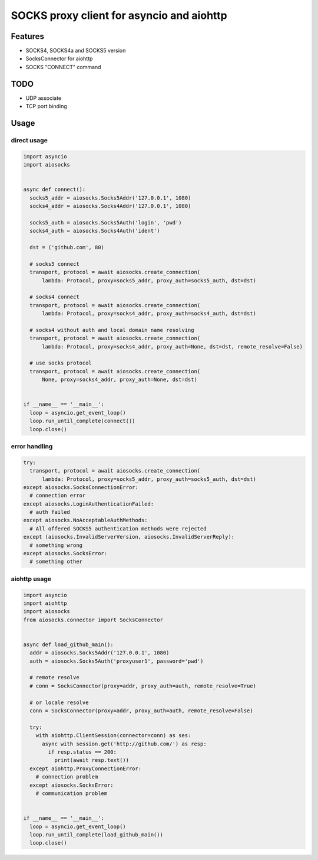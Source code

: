 SOCKS proxy client for asyncio and aiohttp
==========================================
.. image:: https://travis-ci.org/nibrag/aiosocks.svg?branch=master
  :target: https://travis-ci.org/nibrag/aiosocks
  :align: right

.. image:: https://coveralls.io/repos/github/nibrag/aiosocks/badge.svg?branch=master
  :target: https://coveralls.io/github/nibrag/aiosocks?branch=master
  :align: right

.. image:: https://badge.fury.io/py/aiosocks.svg
  :target: https://badge.fury.io/py/aiosocks

Features
--------
- SOCKS4, SOCKS4a and SOCKS5 version
- SocksConnector for aiohttp
- SOCKS "CONNECT" command

TODO
----
- UDP associate
- TCP port binding

Usage
-----
direct usage
^^^^^^^^^^^^

.. code-block:: python

  import asyncio
  import aiosocks


  async def connect():
    socks5_addr = aiosocks.Socks5Addr('127.0.0.1', 1080)
    socks4_addr = aiosocks.Socks4Addr('127.0.0.1', 1080)
    
    socks5_auth = aiosocks.Socks5Auth('login', 'pwd')
    socks4_auth = aiosocks.Socks4Auth('ident')
  
    dst = ('github.com', 80)
    
    # socks5 connect
    transport, protocol = await aiosocks.create_connection(
        lambda: Protocol, proxy=socks5_addr, proxy_auth=socks5_auth, dst=dst)
    
    # socks4 connect
    transport, protocol = await aiosocks.create_connection(
        lambda: Protocol, proxy=socks4_addr, proxy_auth=socks4_auth, dst=dst)
        
    # socks4 without auth and local domain name resolving
    transport, protocol = await aiosocks.create_connection(
        lambda: Protocol, proxy=socks4_addr, proxy_auth=None, dst=dst, remote_resolve=False)

    # use socks protocol
    transport, protocol = await aiosocks.create_connection(
        None, proxy=socks4_addr, proxy_auth=None, dst=dst)
  
  
  if __name__ == '__main__':
    loop = asyncio.get_event_loop()
    loop.run_until_complete(connect())
    loop.close()

error handling
^^^^^^^^^^^^^^

.. code-block:: python

    try:
      transport, protocol = await aiosocks.create_connection(
          lambda: Protocol, proxy=socks5_addr, proxy_auth=socks5_auth, dst=dst)
    except aiosocks.SocksConnectionError:
      # connection error
    except aiosocks.LoginAuthenticationFailed:
      # auth failed
    except aiosocks.NoAcceptableAuthMethods:
      # All offered SOCKS5 authentication methods were rejected
    except (aiosocks.InvalidServerVersion, aiosocks.InvalidServerReply):
      # something wrong
    except aiosocks.SocksError:
      # something other

aiohttp usage
^^^^^^^^^^^^^

.. code-block:: python

  import asyncio
  import aiohttp
  import aiosocks
  from aiosocks.connector import SocksConnector


  async def load_github_main():
    addr = aiosocks.Socks5Addr('127.0.0.1', 1080)
    auth = aiosocks.Socks5Auth('proxyuser1', password='pwd')

    # remote resolve
    # conn = SocksConnector(proxy=addr, proxy_auth=auth, remote_resolve=True)

    # or locale resolve
    conn = SocksConnector(proxy=addr, proxy_auth=auth, remote_resolve=False)

    try:
      with aiohttp.ClientSession(connector=conn) as ses:
        async with session.get('http://github.com/') as resp:
          if resp.status == 200:
            print(await resp.text())
    except aiohttp.ProxyConnectionError:
      # connection problem
    except aiosocks.SocksError:
      # communication problem
  
  
  if __name__ == '__main__':
    loop = asyncio.get_event_loop()
    loop.run_until_complete(load_github_main())
    loop.close()
